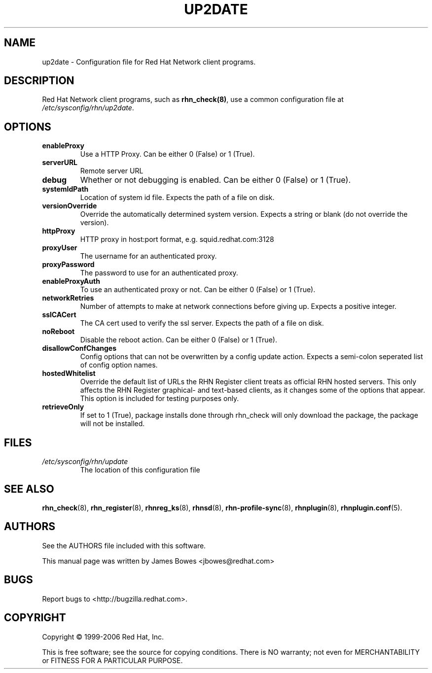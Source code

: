 .\" Copyright 1999-2006 Red Hat, Inc.
.\"
.\" This man page is free documentation; you can redistribute it and/or modify
.\" it under the terms of the GNU General Public License as published by
.\" the Free Software Foundation; either version 2 of the License, or
.\" (at your option) any later version.
.\"
.\" This program is distributed in the hope that it will be useful,
.\" but WITHOUT ANY WARRANTY; without even the implied warranty of
.\" MERCHANTABILITY or FITNESS FOR A PARTICULAR PURPOSE.  See the
.\" GNU General Public License for more details.
.\"
.\" You should have received a copy of the GNU General Public License
.\" along with this man page; if not, write to the Free Software
.\" Foundation, Inc., 675 Mass Ave, Cambridge, MA 02139, USA.
.\"
.TH "UP2DATE" "5" "2006 November 10" "Linux" "Red Hat, Inc."
.SH NAME

up2date \- Configuration file for Red Hat Network client programs.

.SH DESCRIPTION

.PP
Red Hat Network client programs, such as \fBrhn_check(8)\fR, use a common
configuration file at \fI/etc/sysconfig/rhn/up2date\fR.

.SH OPTIONS

.IP \fBenableProxy\fR
Use a HTTP Proxy. Can be either 0 (False) or 1 (True).
.br
.IP \fBserverURL\fR
Remote server URL
.br
.IP \fBdebug\fR
Whether or not debugging is enabled. Can be either 0 (False) or 1 (True).
.br
.IP \fBsystemIdPath\fR
Location of system id file. Expects the path of a file on disk.
.br
.IP \fBversionOverride\fR
Override the automatically determined system version. Expects a string or blank (do not override the version).
.br
.IP \fBhttpProxy\fR
HTTP proxy in host:port format, e.g. squid.redhat.com:3128
.br
.IP \fBproxyUser\fR 
The username for an authenticated proxy.
.br
.IP \fBproxyPassword\fR
The password to use for an authenticated proxy.
.br
.IP \fBenableProxyAuth\fR
To use an authenticated proxy or not. Can be either 0 (False) or 1 (True).
.br
.IP \fBnetworkRetries\fR 
Number of attempts to make at network connections before giving up. Expects a
positive integer.
.br
.IP \fBsslCACert\fR
The CA cert used to verify the ssl server. Expects the path of a file on disk.
.br
.IP \fBnoReboot\fR
Disable the reboot action. Can be either 0 (False) or 1 (True).
.br
.IP \fBdisallowConfChanges\fR
Config options that can not be overwritten by a config update action. Expects a
semi-colon seperated list of config option names.
.IP \fBhostedWhitelist\fR
Override the default list of URLs the RHN Register client treats as official RHN hosted servers. This only affects the RHN Register graphical- and text-based clients, as it changes some of the options that appear. This option is included for testing purposes only.
.br
.IP \fBretrieveOnly\fR
If set to 1 (True), package installs done through rhn_check will only download
the package, the package will not be installed.
.br
.SH FILES

.IP \fI/etc/sysconfig/rhn/update\fP
The location of this configuration file

.SH "SEE ALSO"

.PP
\fBrhn_check\fP(8), \fBrhn_register\fP(8), \fBrhnreg_ks\fP(8), \fBrhnsd\fP(8), \fBrhn-profile-sync\fP(8), \fBrhnplugin\fP(8), \fBrhnplugin.conf\fP(5).

.SH AUTHORS
.PP
See the AUTHORS file included with this software.
.PP
This manual page was written by James Bowes <jbowes@redhat.com>

.SH "BUGS"
.PP
Report bugs to <http://bugzilla.redhat.com>.

.SH COPYRIGHT

.PP
Copyright \(co 1999-2006 Red Hat, Inc.

.PP
This is free software; see the source for copying conditions.  There is 
NO warranty; not even for MERCHANTABILITY or FITNESS FOR A PARTICULAR PURPOSE.
